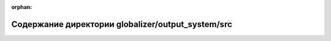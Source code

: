 .. meta::a378df7a6a143779ea20c704d37161cd3f4375ed4c3d08fea0a78a21a35a1d07fd480e117060fd381bcbdb85b91d562a59fd2c65dca37f29edb9af25aa4c9161

:orphan:

.. title:: Globalizer: Содержание директории globalizer/output_system/src

Содержание директории globalizer/output\_system/src
===================================================

.. container:: doxygen-content

   
   .. raw:: html
     :file: dir_c020647fd29680f6589d9cb2ad34a7bd.html
